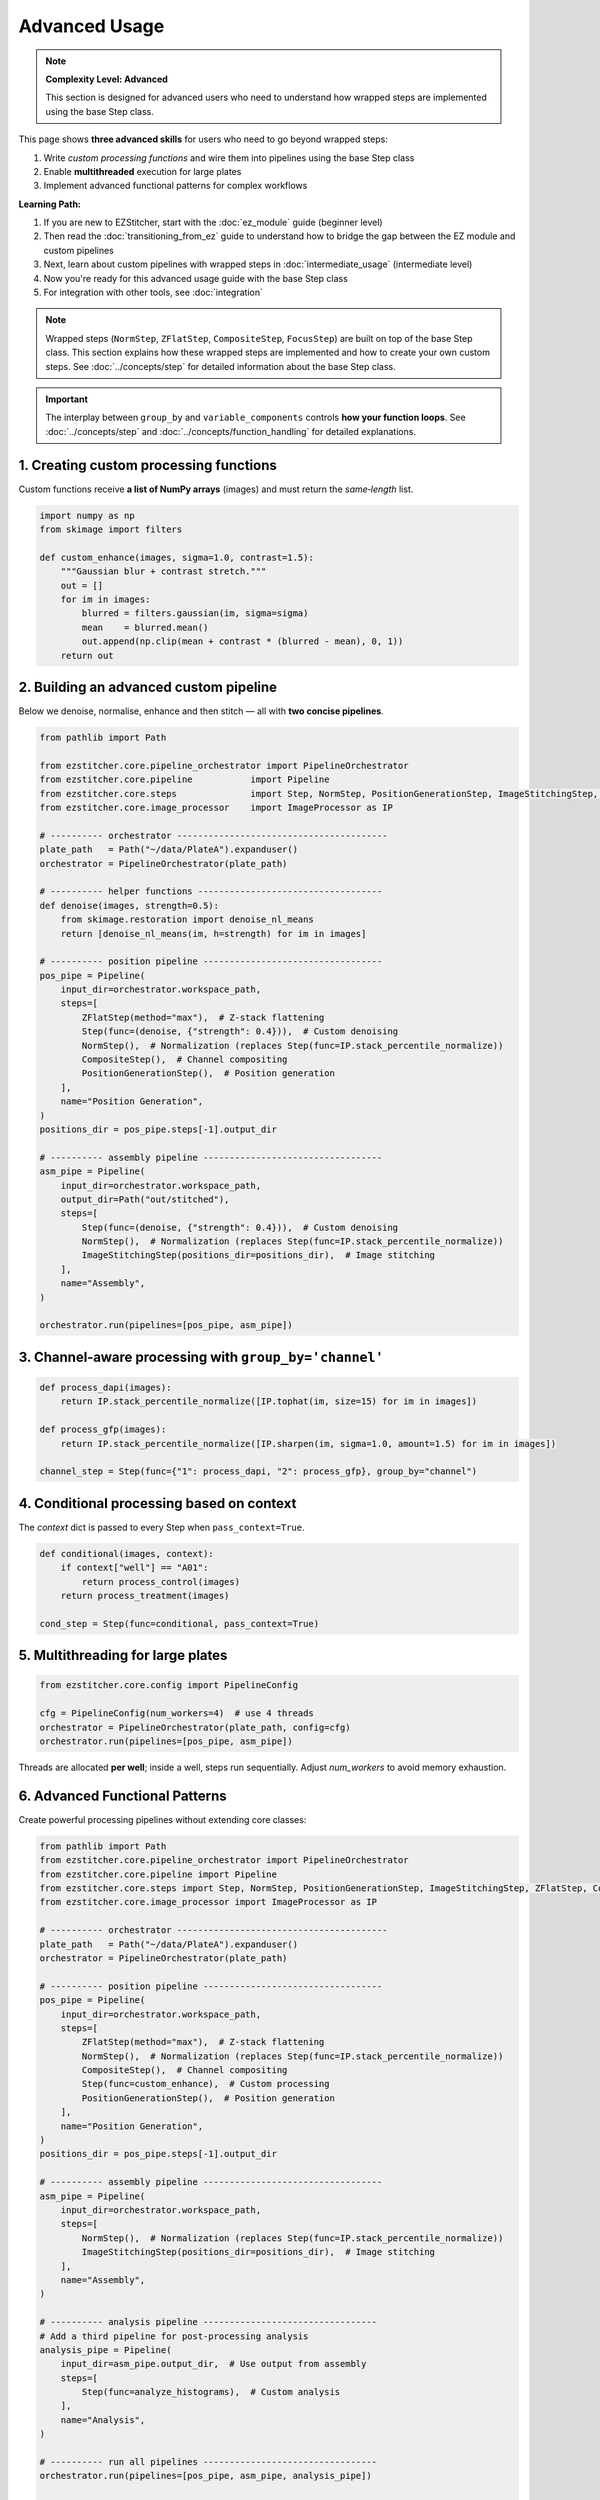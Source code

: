 ==============
Advanced Usage
==============

.. note::
   **Complexity Level: Advanced**

   This section is designed for advanced users who need to understand how wrapped steps are implemented using the base Step class.

This page shows **three advanced skills** for users who need to go beyond wrapped steps:

1. Write *custom processing functions* and wire them into pipelines using the base Step class
2. Enable **multithreaded** execution for large plates
3. Implement advanced functional patterns for complex workflows

**Learning Path:**

1. If you are new to EZStitcher, start with the :doc:`ez_module` guide (beginner level)
2. Then read the :doc:`transitioning_from_ez` guide to understand how to bridge the gap between the EZ module and custom pipelines
3. Next, learn about custom pipelines with wrapped steps in :doc:`intermediate_usage` (intermediate level)
4. Now you're ready for this advanced usage guide with the base Step class
5. For integration with other tools, see :doc:`integration`

.. note::
   Wrapped steps (``NormStep``, ``ZFlatStep``, ``CompositeStep``, ``FocusStep``) are built on top of the base Step class.
   This section explains how these wrapped steps are implemented and how to create your own custom steps.
   See :doc:`../concepts/step` for detailed information about the base Step class.

.. important::
   The interplay between ``group_by`` and ``variable_components`` controls **how your function loops**.
   See :doc:`../concepts/step` and :doc:`../concepts/function_handling` for detailed explanations.

---------------------------------------------------------------------
1. Creating custom processing functions
---------------------------------------------------------------------

Custom functions receive **a list of NumPy arrays** (images) and must return the *same‑length* list.

.. code-block:: python

   import numpy as np
   from skimage import filters

   def custom_enhance(images, sigma=1.0, contrast=1.5):
       """Gaussian blur + contrast stretch."""
       out = []
       for im in images:
           blurred = filters.gaussian(im, sigma=sigma)
           mean    = blurred.mean()
           out.append(np.clip(mean + contrast * (blurred - mean), 0, 1))
       return out

---------------------------------------------------------------------
2. Building an advanced custom pipeline
---------------------------------------------------------------------

Below we denoise, normalise, enhance and then stitch — all with **two concise pipelines**.

.. code-block:: python

   from pathlib import Path

   from ezstitcher.core.pipeline_orchestrator import PipelineOrchestrator
   from ezstitcher.core.pipeline           import Pipeline
   from ezstitcher.core.steps              import Step, NormStep, PositionGenerationStep, ImageStitchingStep, ZFlatStep, CompositeStep
   from ezstitcher.core.image_processor    import ImageProcessor as IP

   # ---------- orchestrator ----------------------------------------
   plate_path   = Path("~/data/PlateA").expanduser()
   orchestrator = PipelineOrchestrator(plate_path)

   # ---------- helper functions -----------------------------------
   def denoise(images, strength=0.5):
       from skimage.restoration import denoise_nl_means
       return [denoise_nl_means(im, h=strength) for im in images]

   # ---------- position pipeline ----------------------------------
   pos_pipe = Pipeline(
       input_dir=orchestrator.workspace_path,
       steps=[
           ZFlatStep(method="max"),  # Z-stack flattening
           Step(func=(denoise, {"strength": 0.4})),  # Custom denoising
           NormStep(),  # Normalization (replaces Step(func=IP.stack_percentile_normalize))
           CompositeStep(),  # Channel compositing
           PositionGenerationStep(),  # Position generation
       ],
       name="Position Generation",
   )
   positions_dir = pos_pipe.steps[-1].output_dir

   # ---------- assembly pipeline ----------------------------------
   asm_pipe = Pipeline(
       input_dir=orchestrator.workspace_path,
       output_dir=Path("out/stitched"),
       steps=[
           Step(func=(denoise, {"strength": 0.4})),  # Custom denoising
           NormStep(),  # Normalization (replaces Step(func=IP.stack_percentile_normalize))
           ImageStitchingStep(positions_dir=positions_dir),  # Image stitching
       ],
       name="Assembly",
   )

   orchestrator.run(pipelines=[pos_pipe, asm_pipe])

---------------------------------------------------------------------
3. Channel‑aware processing with ``group_by='channel'``
---------------------------------------------------------------------

.. code-block:: python

   def process_dapi(images):
       return IP.stack_percentile_normalize([IP.tophat(im, size=15) for im in images])

   def process_gfp(images):
       return IP.stack_percentile_normalize([IP.sharpen(im, sigma=1.0, amount=1.5) for im in images])

   channel_step = Step(func={"1": process_dapi, "2": process_gfp}, group_by="channel")

---------------------------------------------------------------------
4. Conditional processing based on context
---------------------------------------------------------------------

The *context* dict is passed to every Step when ``pass_context=True``.

.. code-block:: python

   def conditional(images, context):
       if context["well"] == "A01":
           return process_control(images)
       return process_treatment(images)

   cond_step = Step(func=conditional, pass_context=True)

---------------------------------------------------------------------
5. Multithreading for large plates
---------------------------------------------------------------------

.. code-block:: python

   from ezstitcher.core.config import PipelineConfig

   cfg = PipelineConfig(num_workers=4)  # use 4 threads
   orchestrator = PipelineOrchestrator(plate_path, config=cfg)
   orchestrator.run(pipelines=[pos_pipe, asm_pipe])

Threads are allocated **per well**; inside a well, steps run sequentially.
Adjust `num_workers` to avoid memory exhaustion.

---------------------------------------------------------------------
6. Advanced Functional Patterns
---------------------------------------------------------------------

Create powerful processing pipelines without extending core classes:

.. code-block:: python

   from pathlib import Path
   from ezstitcher.core.pipeline_orchestrator import PipelineOrchestrator
   from ezstitcher.core.pipeline import Pipeline
   from ezstitcher.core.steps import Step, NormStep, PositionGenerationStep, ImageStitchingStep, ZFlatStep, CompositeStep
   from ezstitcher.core.image_processor import ImageProcessor as IP

   # ---------- orchestrator ----------------------------------------
   plate_path   = Path("~/data/PlateA").expanduser()
   orchestrator = PipelineOrchestrator(plate_path)

   # ---------- position pipeline ----------------------------------
   pos_pipe = Pipeline(
       input_dir=orchestrator.workspace_path,
       steps=[
           ZFlatStep(method="max"),  # Z-stack flattening
           NormStep(),  # Normalization (replaces Step(func=IP.stack_percentile_normalize))
           CompositeStep(),  # Channel compositing
           Step(func=custom_enhance),  # Custom processing
           PositionGenerationStep(),  # Position generation
       ],
       name="Position Generation",
   )
   positions_dir = pos_pipe.steps[-1].output_dir

   # ---------- assembly pipeline ----------------------------------
   asm_pipe = Pipeline(
       input_dir=orchestrator.workspace_path,
       steps=[
           NormStep(),  # Normalization (replaces Step(func=IP.stack_percentile_normalize))
           ImageStitchingStep(positions_dir=positions_dir),  # Image stitching
       ],
       name="Assembly",
   )

   # ---------- analysis pipeline ---------------------------------
   # Add a third pipeline for post-processing analysis
   analysis_pipe = Pipeline(
       input_dir=asm_pipe.output_dir,  # Use output from assembly
       steps=[
           Step(func=analyze_histograms),  # Custom analysis
       ],
       name="Analysis",
   )

   # ---------- run all pipelines ---------------------------------
   orchestrator.run(pipelines=[pos_pipe, asm_pipe, analysis_pipe])

   # ---------- analysis function ---------------------------------
   def analyze_histograms(images):
       from skimage.exposure import histogram
       return [histogram(im)[0] for im in images]

---------------------------------------------------------------------
7. Adding a new microscope handler
---------------------------------------------------------------------

Implement :class:`~ezstitcher.core.microscope_handler.BaseMicroscopeHandler` and register it via ``register_handler``.
See :doc:`../development/extending` for the full walkthrough.

---------------------------------------------------------------------
Choosing the right tool
---------------------------------------------------------------------

* **EZ module** → quick wins with minimal code for standard plates.
* **Custom pipelines** → full control for research prototypes and advanced workflows.
* **Custom handlers** → organisation‑wide automation (for contributors).

For more information on the three-tier approach and when to use each approach, see the :ref:`three-tier-approach` section in the introduction.


Next steps
~~~~~~~~~~

* Read the :doc:`integration` guide for napari and CellProfiler hooks.
* Follow the "learning path" outline in :ref:`learning-path` to master EZStitcher.


